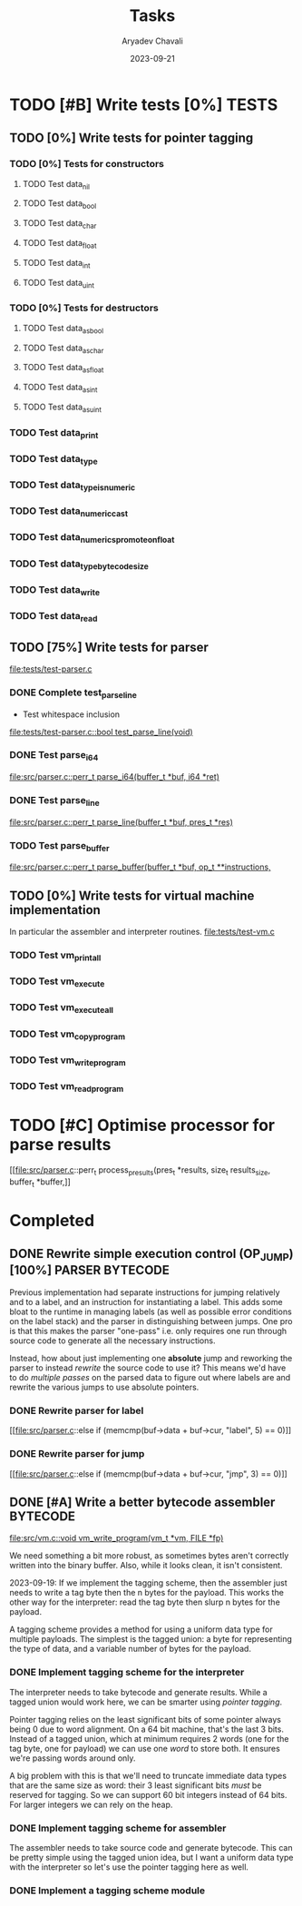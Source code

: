 #+title: Tasks
#+author: Aryadev Chavali
#+description: Tasks to do
#+date: 2023-09-21


* TODO [#B] Write tests [0%] :TESTS:
** TODO [0%] Write tests for pointer tagging
*** TODO [0%] Tests for constructors
**** TODO Test data_nil
**** TODO Test data_bool
**** TODO Test data_char
**** TODO Test data_float
**** TODO Test data_int
**** TODO Test data_uint
*** TODO [0%] Tests for destructors
**** TODO Test data_as_bool
**** TODO Test data_as_char
**** TODO Test data_as_float
**** TODO Test data_as_int
**** TODO Test data_as_uint
*** TODO Test data_print
*** TODO Test data_type
*** TODO Test data_type_is_numeric
*** TODO Test data_numeric_cast
*** TODO Test data_numerics_promote_on_float
*** TODO Test data_type_bytecode_size
*** TODO Test data_write
*** TODO Test data_read
** TODO [75%] Write tests for parser
[[file:tests/test-parser.c]]
*** DONE Complete test_parse_line
+ Test whitespace inclusion
[[file:tests/test-parser.c::bool test_parse_line(void)]]
*** DONE Test parse_i64
[[file:src/parser.c::perr_t parse_i64(buffer_t *buf, i64 *ret)]]
*** DONE Test parse_line
[[file:src/parser.c::perr_t parse_line(buffer_t *buf, pres_t *res)]]
*** TODO Test parse_buffer
[[file:src/parser.c::perr_t parse_buffer(buffer_t *buf, op_t **instructions,]]
** TODO [0%] Write tests for virtual machine implementation
In particular the assembler and interpreter routines.
[[file:tests/test-vm.c]]
*** TODO Test vm_print_all
*** TODO Test vm_execute
*** TODO Test vm_execute_all
*** TODO Test vm_copy_program
*** TODO Test vm_write_program
*** TODO Test vm_read_program
* TODO [#C] Optimise processor for parse results
[[file:src/parser.c::perr_t process_presults(pres_t *results, size_t
results_size, buffer_t *buffer,]]
* Completed
** DONE Rewrite simple execution control (OP_JUMP) [100%] :PARSER:BYTECODE:
Previous implementation had separate instructions for jumping
relatively and to a label, and an instruction for instantiating a
label.  This adds some bloat to the runtime in managing labels (as
well as possible error conditions on the label stack) and the parser
in distinguishing between jumps.  One pro is that this makes the
parser "one-pass" i.e. only requires one run through source code to
generate all the necessary instructions.

Instead, how about just implementing one *absolute* jump and reworking
the parser to instead /rewrite/ the source code to use it?  This means
we'd have to do /multiple passes/ on the parsed data to figure out
where labels are and rewrite the various jumps to use absolute
pointers.
*** DONE Rewrite parser for label
[[file:src/parser.c::else if (memcmp(buf->data + buf->cur, "label", 5)
== 0)]]
*** DONE Rewrite parser for jump
[[file:src/parser.c::else if (memcmp(buf->data + buf->cur, "jmp", 3)
== 0)]]
** DONE [#A] Write a better bytecode assembler :BYTECODE:
[[file:src/vm.c::void vm_write_program(vm_t *vm, FILE *fp)]]

We need something a bit more robust, as sometimes bytes aren't
correctly written into the binary buffer.  Also, while it looks clean,
it isn't consistent.

2023-09-19: If we implement the tagging scheme, then the assembler
just needs to write a tag byte then the n bytes for the payload.  This
works the other way for the interpreter: read the tag byte then slurp
n bytes for the payload.

A tagging scheme provides a method for using a uniform data type for
multiple payloads.  The simplest is the tagged union: a byte for
representing the type of data, and a variable number of bytes for the
payload.
*** DONE Implement tagging scheme for the interpreter
The interpreter needs to take bytecode and generate results.  While a
tagged union would work here, we can be smarter using /pointer
tagging/.

Pointer tagging relies on the least significant bits of some pointer
always being 0 due to word alignment.  On a 64 bit machine, that's the
last 3 bits.  Instead of a tagged union, which at minimum requires 2
words (one for the tag byte, one for payload) we can use one /word/ to
store both.  It ensures we're passing words around only.

A big problem with this is that we'll need to truncate immediate data
types that are the same size as word: their 3 least significant bits
/must/ be reserved for tagging.  So we can support 60 bit integers
instead of 64 bits.  For larger integers we can rely on the heap.
*** DONE Implement tagging scheme for assembler
The assembler needs to take source code and generate bytecode.  This
can be pretty simple using the tagged union idea, but I want a uniform
data type with the interpreter so let's use the pointer tagging here
as well.
*** DONE Implement a tagging scheme module
